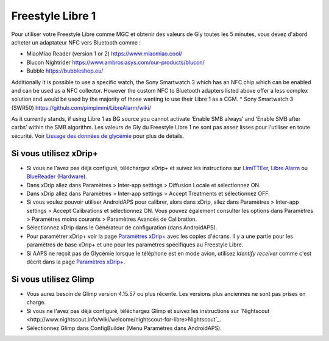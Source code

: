 Freestyle Libre 1
**************************************************

Pour utiliser votre Freestyle Libre comme MGC et obtenir des valeurs de Gly toutes les 5 minutes, vous devez d'abord acheter un adaptateur NFC vers Bluetooth comme :

* MiaoMiao Reader (version 1 or 2) `https://www.miaomiao.cool/ <https://www.miaomiao.cool/>`_
* Blucon Nightrider `https://www.ambrosiasys.com/our-products/blucon/ <https://www.ambrosiasys.com/our-products/blucon/>`_
* Bubble `https://bubbleshop.eu/ <https://bubbleshop.eu/>`_

Additionally it is possible to use a specific watch, the Sony Smartwatch 3 which has an NFC chip which can be enabled and can be used as a NFC collector. However the custom NFC to Bluetooth adapters listed above offer a less complex solution and would be used by the majority of those wanting to use their Libre 1 as a CGM.
* Sony Smartwatch 3 (SWR50) `https://github.com/pimpimmi/LibreAlarm/wiki/ <https://github.com/pimpimmi/LibreAlarm/wiki/>`_

As it currently stands, if using Libre 1 as BG source you cannot activate ‘Enable SMB always’ and ‘Enable SMB after carbs’ within the SMB algorithm. Les valeurs de Gly du Freestyle Libre 1 ne sont pas assez lisses pour l'utiliser en toute sécurité. Voir `Lissage des données de glycémie <../Usage/Smoothing-Blood-Glucose-Data-in-xDrip.html>`_ pour plus de détails.

Si vous utilisez xDrip+
==================================================
* Si vous ne l'avez pas déjà configuré, téléchargez xDrip+ et suivez les instructions sur `LimiTTEer <https://github.com/JoernL/LimiTTer>`_,  `Libre Alarm <https://github.com/pimpimmi/LibreAlarm/wiki>`_ ou `BlueReader <https://unendlichkeit.net/wordpress/?p=680&lang=en>`_ (`Hardware <https://bluetoolz.de/wordpress/>`_).
* Dans xDrip allez dans Paramètres > Inter-app settings > Diffusion Locale et sélectionnez ON.
* Dans xDrip allez dans Paramètres > Inter-app settings > Accept Treatments et sélectionnez OFF.
* Si vous voulez pouvoir utiliser AndroidAPS pour calibrer, alors dans xDrip, allez dans Paramètres > Inter-app settings > Accept Calibrations et sélectionnez ON.  Vous pouvez également consulter les options dans Paramètres > Paramètres moins courants > Paramètres Avancés de Calibration.
* Sélectionnez xDrip dans le Générateur de configuration (dans AndroidAPS).
* Pour paramétrer xDrip+ voir la page `Paramètres xDrip+ <../Configuration/xdrip.html>`_ avec les copies d'écrans. Il y a une partie pour les paramètres de base xDrip+ et une pour les paramètres spécifiques au Freestyle Libre.
* Si AAPS ne reçoit pas de Glycémie lorsque le téléphone est en mode avion, utilisez `Identify receiver` comme c'est décrit dans la page `Paramètres xDrip+ <../Configuration/xdrip.html>`_.

Si vous utilisez Glimp
==================================================
* Vous aurez besoin de Glimp version 4.15.57 ou plus récente. Les versions plus anciennes ne sont pas prises en charge.
* Si vous ne l'avez pas déjà configuré, téléchargez Glimp et suivez les instructions sur `Nightscout <http://www.nightscout.info/wiki/welcome/nightscout-for-libre>Nightscout`_.
* Sélectionnez Glimp dans ConfigBuilder (Menu Paramètres dans AndroidAPS).

